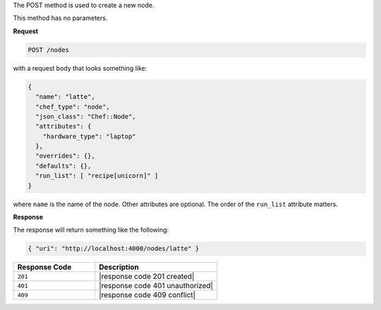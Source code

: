 .. The contents of this file are included in multiple topics.
.. This file should not be changed in a way that hinders its ability to appear in multiple documentation sets.

The POST method is used to create a new node.

This method has no parameters.

**Request**

.. code-block:: ruby

   POST /nodes

with a request body that looks something like:

.. code-block:: javascript

   {
     "name": "latte",
     "chef_type": "node",
     "json_class": "Chef::Node",
     "attributes": {
       "hardware_type": "laptop"
     },
     "overrides": {},
     "defaults": {},
     "run_list": [ "recipe[unicorn]" ]
   }

where ``name`` is the name of the node. Other attributes are optional. The order of the ``run_list`` attribute matters.

**Response**

The response will return something like the following:

.. code-block:: javascript

   { "uri": "http://localhost:4000/nodes/latte" }

.. list-table::
   :widths: 200 300
   :header-rows: 1

   * - Response Code
     - Description
   * - ``201``
     - |response code 201 created|
   * - ``401``
     - |response code 401 unauthorized|
   * - ``409``
     - |response code 409 conflict|